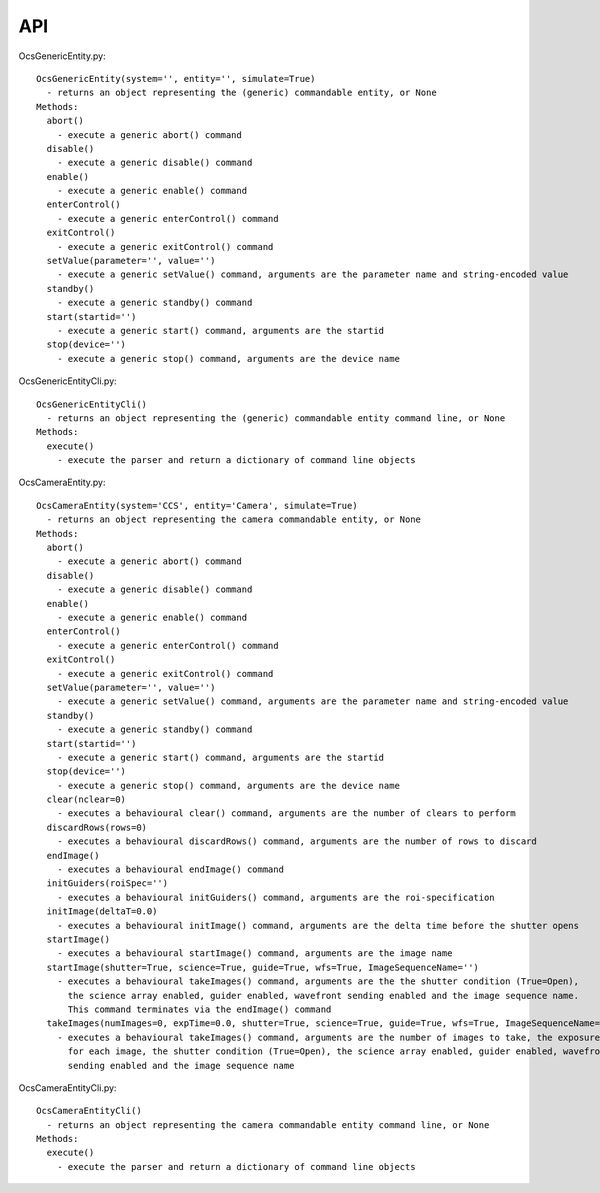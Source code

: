 ========
API
========

OcsGenericEntity.py::

  OcsGenericEntity(system='', entity='', simulate=True)
    - returns an object representing the (generic) commandable entity, or None
  Methods:
    abort()
      - execute a generic abort() command
    disable()
      - execute a generic disable() command
    enable()
      - execute a generic enable() command
    enterControl()
      - execute a generic enterControl() command
    exitControl()
      - execute a generic exitControl() command
    setValue(parameter='', value='')
      - execute a generic setValue() command, arguments are the parameter name and string-encoded value
    standby()
      - execute a generic standby() command
    start(startid='')
      - execute a generic start() command, arguments are the startid
    stop(device='')
      - execute a generic stop() command, arguments are the device name

OcsGenericEntityCli.py::

  OcsGenericEntityCli()
    - returns an object representing the (generic) commandable entity command line, or None
  Methods:
    execute()
      - execute the parser and return a dictionary of command line objects

OcsCameraEntity.py::

  OcsCameraEntity(system='CCS', entity='Camera', simulate=True)
    - returns an object representing the camera commandable entity, or None
  Methods:
    abort()
      - execute a generic abort() command
    disable()
      - execute a generic disable() command
    enable()
      - execute a generic enable() command
    enterControl()
      - execute a generic enterControl() command
    exitControl()
      - execute a generic exitControl() command
    setValue(parameter='', value='')
      - execute a generic setValue() command, arguments are the parameter name and string-encoded value
    standby()
      - execute a generic standby() command
    start(startid='')
      - execute a generic start() command, arguments are the startid
    stop(device='')
      - execute a generic stop() command, arguments are the device name
    clear(nclear=0)
      - executes a behavioural clear() command, arguments are the number of clears to perform
    discardRows(rows=0)
      - executes a behavioural discardRows() command, arguments are the number of rows to discard
    endImage()
      - executes a behavioural endImage() command
    initGuiders(roiSpec='')
      - executes a behavioural initGuiders() command, arguments are the roi-specification
    initImage(deltaT=0.0)
      - executes a behavioural initImage() command, arguments are the delta time before the shutter opens
    startImage()
      - executes a behavioural startImage() command, arguments are the image name
    startImage(shutter=True, science=True, guide=True, wfs=True, ImageSequenceName='')
      - executes a behavioural takeImages() command, arguments are the the shutter condition (True=Open), 
        the science array enabled, guider enabled, wavefront sending enabled and the image sequence name.
        This command terminates via the endImage() command
    takeImages(numImages=0, expTime=0.0, shutter=True, science=True, guide=True, wfs=True, ImageSequenceName='')
      - executes a behavioural takeImages() command, arguments are the number of images to take, the exposure time
        for each image, the shutter condition (True=Open), the science array enabled, guider enabled, wavefront
        sending enabled and the image sequence name

OcsCameraEntityCli.py::

  OcsCameraEntityCli()
    - returns an object representing the camera commandable entity command line, or None
  Methods:
    execute()
      - execute the parser and return a dictionary of command line objects

